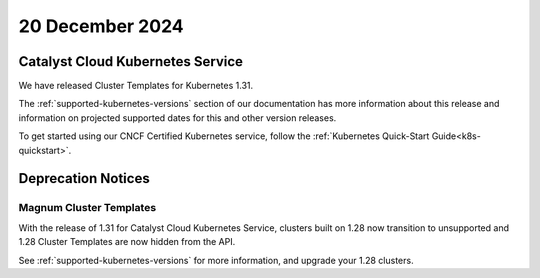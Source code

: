 ################
20 December 2024
################

==================================
Catalyst Cloud Kubernetes Service
==================================

We have released Cluster Templates for Kubernetes 1.31.

The :ref:`supported-kubernetes-versions` section of our documentation has more
information about this release and information on projected supported dates
for this and other version releases.

To get started using our CNCF Certified Kubernetes service, follow the
:ref:`Kubernetes Quick-Start Guide<k8s-quickstart>`.

===================
Deprecation Notices
===================

------------------------
Magnum Cluster Templates
------------------------

With the release of 1.31 for Catalyst Cloud Kubernetes Service, clusters
built on 1.28 now transition to unsupported and 1.28 Cluster Templates
are now hidden from the API.

See :ref:`supported-kubernetes-versions` for more information, and upgrade your
1.28 clusters.
